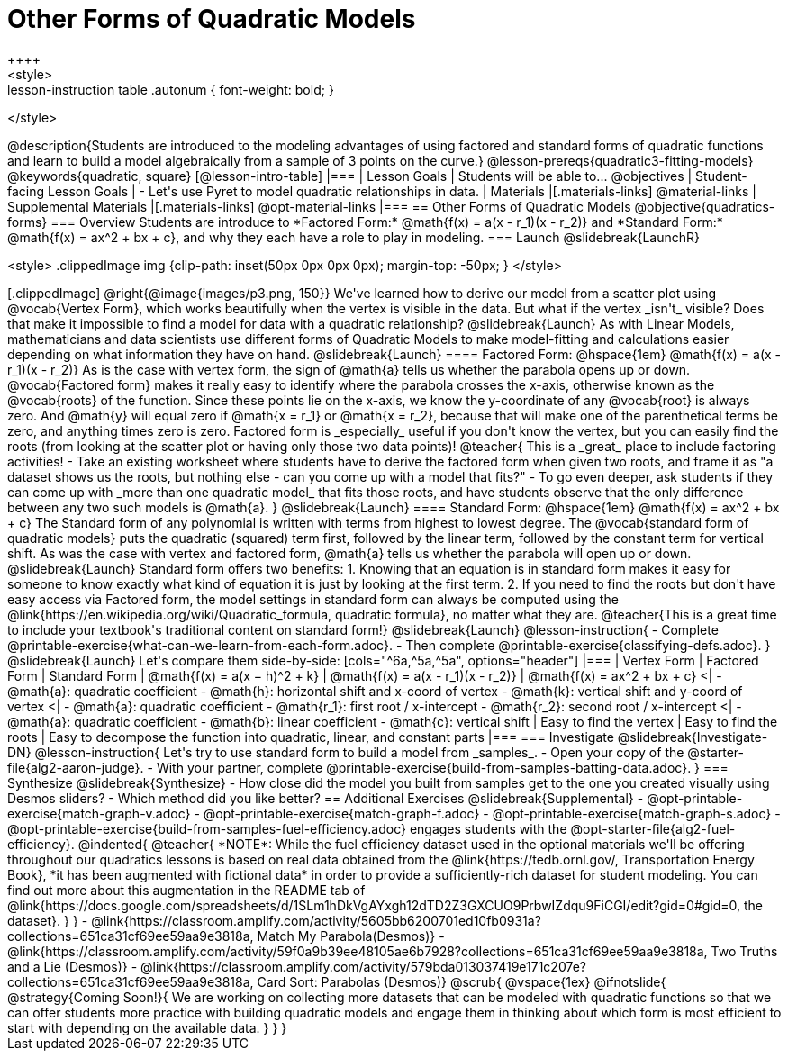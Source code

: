 = Other Forms of Quadratic Models
++++
<style>
.lesson-instruction table .autonum { font-weight: bold; }
</style>
++++
@description{Students are introduced to the modeling advantages of using factored and standard forms of quadratic functions and learn to build a model algebraically from a sample of 3 points on the curve.}

@lesson-prereqs{quadratic3-fitting-models}

@keywords{quadratic, square}

[@lesson-intro-table]
|===

| Lesson Goals
| Students will be able to...
@objectives

| Student-facing Lesson Goals
|

- Let's use Pyret to model quadratic relationships in data.


| Materials
|[.materials-links]
@material-links

| Supplemental Materials
|[.materials-links]
@opt-material-links

|===


== Other Forms of Quadratic Models
@objective{quadratics-forms}

=== Overview
Students are introduce to *Factored Form:* @math{f(x) = a(x - r_1)(x - r_2)} and *Standard Form:* @math{f(x) = ax^2 + bx + c}, and why they each have a role to play in modeling.

=== Launch
@slidebreak{LaunchR}
++++
<style>
.clippedImage img {clip-path: inset(50px 0px 0px 0px); margin-top: -50px; }
</style>
++++
[.clippedImage]
@right{@image{images/p3.png, 150}} We've learned how to derive our model from a scatter plot using @vocab{Vertex Form}, which works beautifully when the vertex is visible in the data. But what if the vertex _isn't_ visible? Does that make it impossible to find a model for data with a quadratic relationship?

@slidebreak{Launch}

As with Linear Models, mathematicians and data scientists use different forms of Quadratic Models to make model-fitting and calculations easier depending on what information they have on hand.

@slidebreak{Launch}
==== Factored Form: @hspace{1em} @math{f(x) = a(x - r_1)(x - r_2)}

As is the case with vertex form, the sign of @math{a} tells us whether the parabola opens up or down.

@vocab{Factored form} makes it really easy to identify where the parabola crosses the x-axis, otherwise known as the @vocab{roots} of the function.

Since these points lie on the x-axis, we know the y-coordinate of any @vocab{root} is always zero. And @math{y} will equal zero if @math{x = r_1} or @math{x = r_2}, because that will make one of the parenthetical terms be zero, and anything times zero is zero.

Factored form is _especially_ useful if you don't know the vertex, but you can easily find the roots (from looking at the scatter plot or having only those two data points)!

@teacher{
This is a _great_ place to include factoring activities!

- Take an existing worksheet where students have to derive the factored form when given two roots, and frame it as "a dataset shows us the roots, but nothing else - can you come up with a model that fits?"
- To go even deeper, ask students if they can come up with _more than one quadratic model_ that fits those roots, and have students observe that the only difference between any two such models is @math{a}.
}

@slidebreak{Launch}

==== Standard Form: @hspace{1em} @math{f(x) = ax^2 + bx + c}

The Standard form of any polynomial is written with terms from highest to lowest degree. The @vocab{standard form of quadratic models} puts the quadratic (squared) term first, followed by the linear term, followed by the constant term for vertical shift. As was the case with vertex and factored form, @math{a} tells us whether the parabola will open up or down.

@slidebreak{Launch}

Standard form offers two benefits:

1. Knowing that an equation is in standard form makes it easy for someone to know exactly what kind of equation it is just by looking at the first term.
2. If you need to find the roots but don't have easy access via Factored form, the model settings in standard form can always be computed using the @link{https://en.wikipedia.org/wiki/Quadratic_formula, quadratic formula}, no matter what they are.

@teacher{This is a great time to include your textbook's traditional content on standard form!}

@slidebreak{Launch}

@lesson-instruction{
- Complete @printable-exercise{what-can-we-learn-from-each-form.adoc}.
- Then complete @printable-exercise{classifying-defs.adoc}.
}

@slidebreak{Launch}

Let's compare them side-by-side:


[cols="^6a,^5a,^5a", options="header"]
|===
| Vertex Form
| Factored Form
| Standard Form

| @math{f(x) = a(x − h)^2 + k}
| @math{f(x) = a(x - r_1)(x - r_2)}
| @math{f(x) = ax^2 + bx + c}

<|
- @math{a}: quadratic coefficient
- @math{h}: horizontal shift and x-coord of vertex
- @math{k}: vertical shift and y-coord of vertex
<| 
- @math{a}: quadratic coefficient
- @math{r_1}: first root / x-intercept
- @math{r_2}: second root / x-intercept
<|
- @math{a}: quadratic coefficient
- @math{b}: linear coefficient
- @math{c}: vertical shift
| Easy to find the vertex
| Easy to find the roots
| Easy to decompose the function into quadratic, linear, and constant parts
|===


=== Investigate
@slidebreak{Investigate-DN}

@lesson-instruction{
Let's try to use standard form to build a model from _samples_.

- Open your copy of the @starter-file{alg2-aaron-judge}.
- With your partner, complete @printable-exercise{build-from-samples-batting-data.adoc}.
}


=== Synthesize
@slidebreak{Synthesize}

- How close did the model you built from samples get to the one you created visually using Desmos sliders?
- Which method did you like better?

== Additional Exercises
@slidebreak{Supplemental}

- @opt-printable-exercise{match-graph-v.adoc}
- @opt-printable-exercise{match-graph-f.adoc}
- @opt-printable-exercise{match-graph-s.adoc}
- @opt-printable-exercise{build-from-samples-fuel-efficiency.adoc} engages students with the @opt-starter-file{alg2-fuel-efficiency}.

@indented{
@teacher{
*NOTE*: While the fuel efficiency dataset used in the optional materials we'll be offering throughout our quadratics lessons is based on real data obtained from the @link{https://tedb.ornl.gov/, Transportation Energy Book}, *it has been augmented with fictional data* in order to provide a sufficiently-rich dataset for student modeling. You can find out more about this augmentation in the README tab of @link{https://docs.google.com/spreadsheets/d/1SLm1hDkVgAYxgh12dTD2Z3GXCUO9PrbwIZdqu9FiCGI/edit?gid=0#gid=0, the dataset}.
}
}

- @link{https://classroom.amplify.com/activity/5605bb6200701ed10fb0931a?collections=651ca31cf69ee59aa9e3818a, Match My Parabola(Desmos)}  
- @link{https://classroom.amplify.com/activity/59f0a9b39ee48105ae6b7928?collections=651ca31cf69ee59aa9e3818a, Two Truths and a Lie (Desmos)} 
- @link{https://classroom.amplify.com/activity/579bda013037419e171c207e?collections=651ca31cf69ee59aa9e3818a, Card Sort: Parabolas (Desmos)}

@scrub{
@vspace{1ex}

@ifnotslide{
@strategy{Coming Soon!}{
We are working on collecting more datasets that can be modeled with quadratic functions so that we can offer students more practice with building quadratic models and engage them in thinking about which form is most efficient to start with depending on the available data.
}
}
}
